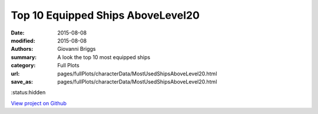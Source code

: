 Top 10 Equipped Ships AboveLevel20
==================================

:date: 2015-08-08
:modified: 2015-08-08

:authors: Giovanni Briggs
:summary: A look the top 10 most equipped ships
:category: Full Plots

:url: pages/fullPlots/characterData/MostUsedShipsAboveLevel20.html
:save_as: pages/fullPlots/characterData/MostUsedShipsAboveLevel20.html

:status:hidden

`View project on Github <https://github.com/Jalepeno112/DestinyProject/>`_

.. html::
    <div id="MostUsedShipsAboveLevel20">
            <svg></svg>
            <script src='javascripts\MostUsedShipsAboveLevel20.js'></script>
    </div>

